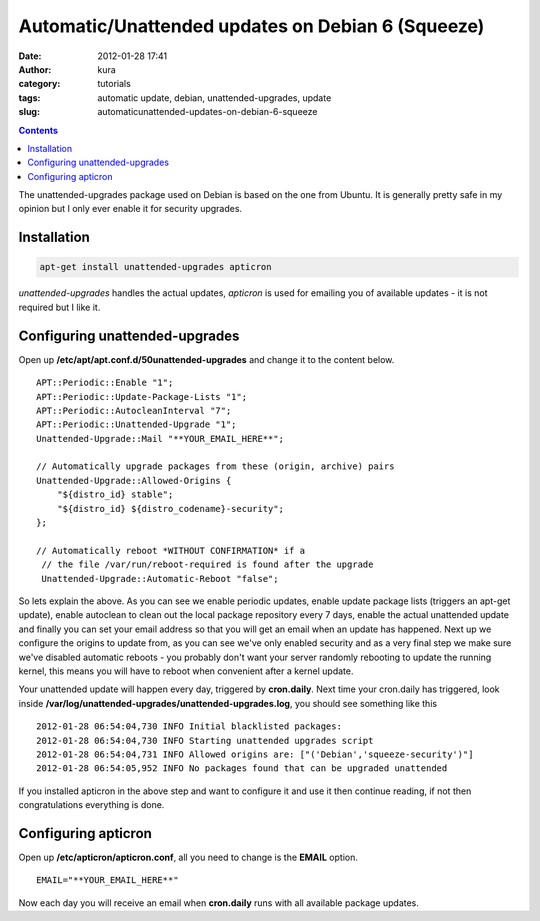 Automatic/Unattended updates on Debian 6 (Squeeze)
##################################################
:date: 2012-01-28 17:41
:author: kura
:category: tutorials
:tags: automatic update, debian, unattended-upgrades, update
:slug: automaticunattended-updates-on-debian-6-squeeze

.. contents::
    :backlinks: none

The unattended-upgrades package used on Debian is based on the one from
Ubuntu. It is generally pretty safe in my opinion but I only ever enable
it for security upgrades.

Installation
------------

.. code:: bash

    apt-get install unattended-upgrades apticron

*unattended-upgrades* handles the actual updates, *apticron* is used for
emailing you of available updates - it is not required but I like it.

Configuring unattended-upgrades
-------------------------------

Open up **/etc/apt/apt.conf.d/50unattended-upgrades** and change it to
the content below.

::

    APT::Periodic::Enable "1";
    APT::Periodic::Update-Package-Lists "1";
    APT::Periodic::AutocleanInterval "7";
    APT::Periodic::Unattended-Upgrade "1";
    Unattended-Upgrade::Mail "**YOUR_EMAIL_HERE**";

    // Automatically upgrade packages from these (origin, archive) pairs
    Unattended-Upgrade::Allowed-Origins {
        "${distro_id} stable";
        "${distro_id} ${distro_codename}-security";
    };

    // Automatically reboot *WITHOUT CONFIRMATION* if a
     // the file /var/run/reboot-required is found after the upgrade
     Unattended-Upgrade::Automatic-Reboot "false";

So lets explain the above. As you can see we enable periodic updates,
enable update package lists (triggers an apt-get update), enable
autoclean to clean out the local package repository every 7 days, enable
the actual unattended update and finally you can set your email address
so that you will get an email when an update has happened.
Next up we configure the origins to update from, as you can see we've
only enabled security and as a very final step we make sure we've
disabled automatic reboots - you probably don't want your server
randomly rebooting to update the running kernel, this means you will
have to reboot when convenient after a kernel update.

Your unattended update will happen every day, triggered by
**cron.daily**. Next time your cron.daily has triggered, look inside
**/var/log/unattended-upgrades/unattended-upgrades.log**, you should see
something like this

::

    2012-01-28 06:54:04,730 INFO Initial blacklisted packages:
    2012-01-28 06:54:04,730 INFO Starting unattended upgrades script
    2012-01-28 06:54:04,731 INFO Allowed origins are: ["('Debian','squeeze-security')"]
    2012-01-28 06:54:05,952 INFO No packages found that can be upgraded unattended

If you installed apticron in the above step and want to configure it and
use it then continue reading, if not then congratulations everything is
done.

Configuring apticron
--------------------

Open up **/etc/apticron/apticron.conf**, all you need to change is the
**EMAIL** option.

::

    EMAIL="**YOUR_EMAIL_HERE**"

Now each day you will receive an email when **cron.daily** runs with all
available package updates.
